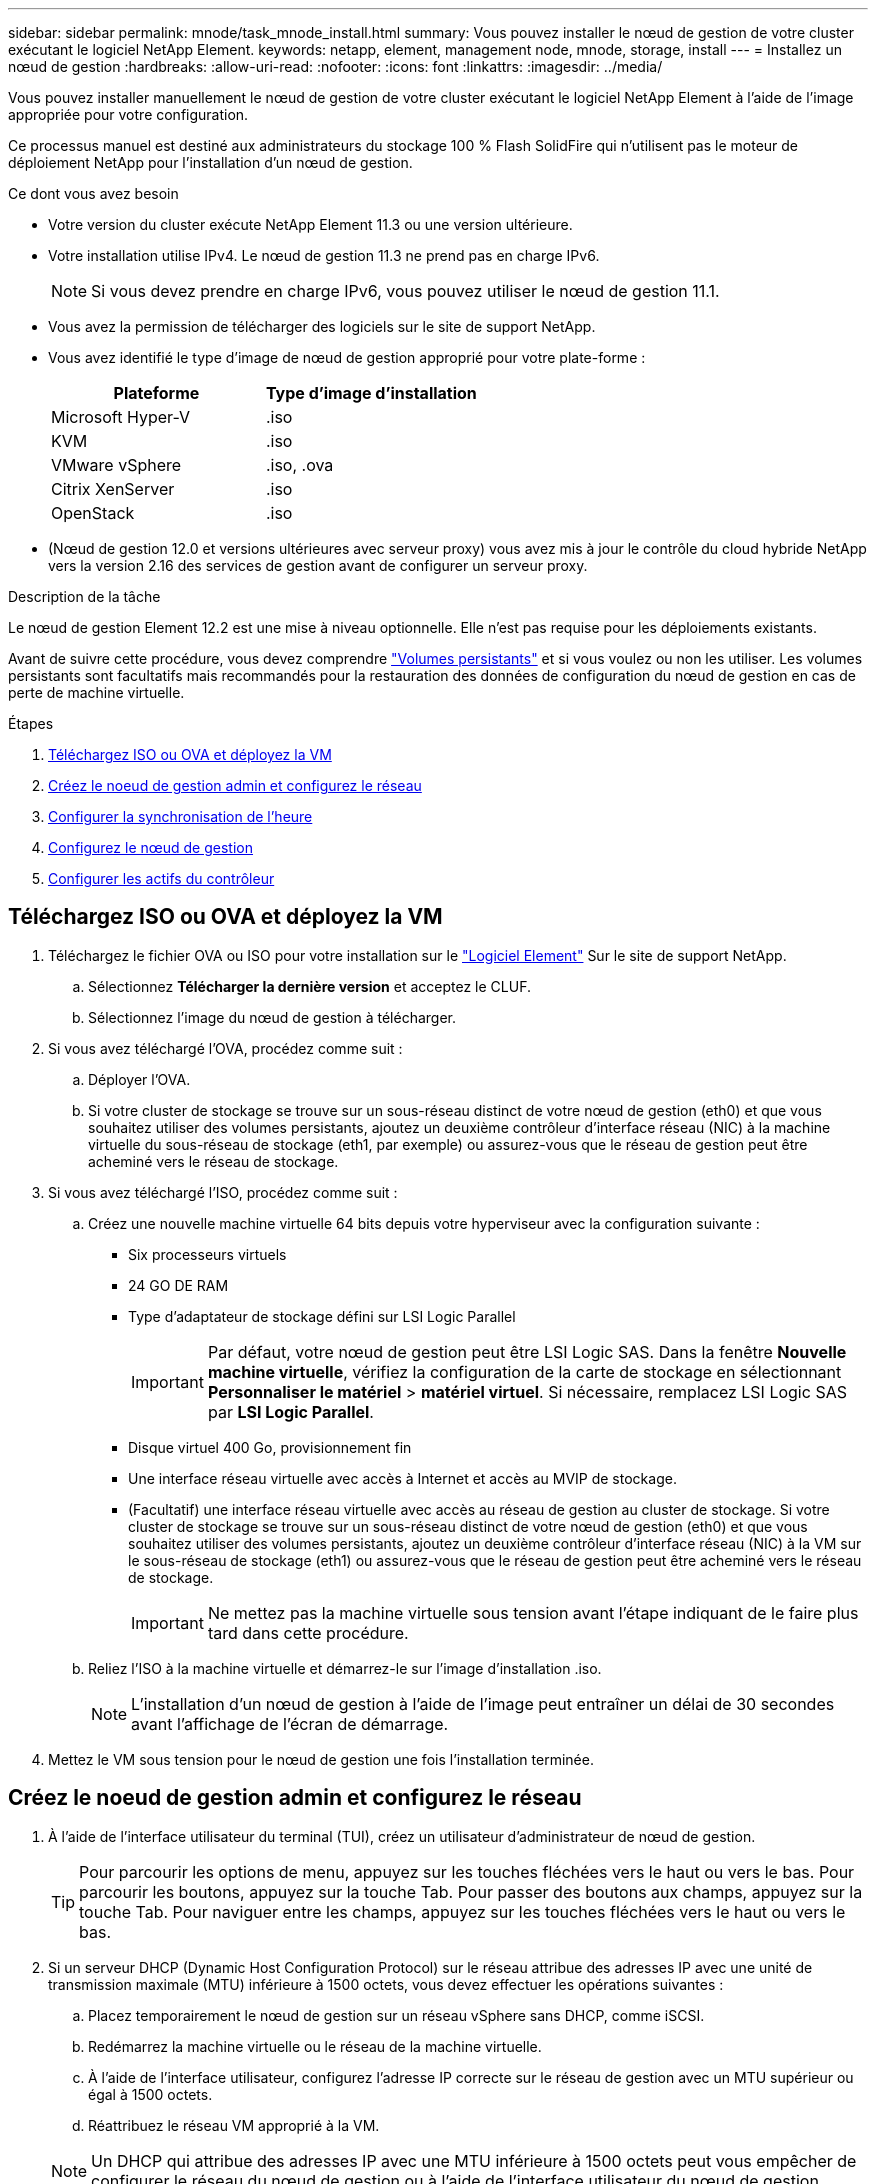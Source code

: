 ---
sidebar: sidebar 
permalink: mnode/task_mnode_install.html 
summary: Vous pouvez installer le nœud de gestion de votre cluster exécutant le logiciel NetApp Element. 
keywords: netapp, element, management node, mnode, storage, install 
---
= Installez un nœud de gestion
:hardbreaks:
:allow-uri-read: 
:nofooter: 
:icons: font
:linkattrs: 
:imagesdir: ../media/


[role="lead"]
Vous pouvez installer manuellement le nœud de gestion de votre cluster exécutant le logiciel NetApp Element à l'aide de l'image appropriée pour votre configuration.

Ce processus manuel est destiné aux administrateurs du stockage 100 % Flash SolidFire qui n'utilisent pas le moteur de déploiement NetApp pour l'installation d'un nœud de gestion.

.Ce dont vous avez besoin
* Votre version du cluster exécute NetApp Element 11.3 ou une version ultérieure.
* Votre installation utilise IPv4. Le nœud de gestion 11.3 ne prend pas en charge IPv6.
+

NOTE: Si vous devez prendre en charge IPv6, vous pouvez utiliser le nœud de gestion 11.1.

* Vous avez la permission de télécharger des logiciels sur le site de support NetApp.
* Vous avez identifié le type d'image de nœud de gestion approprié pour votre plate-forme :
+
[cols="30,30"]
|===
| Plateforme | Type d'image d'installation 


| Microsoft Hyper-V | .iso 


| KVM | .iso 


| VMware vSphere | .iso, .ova 


| Citrix XenServer | .iso 


| OpenStack | .iso 
|===
* (Nœud de gestion 12.0 et versions ultérieures avec serveur proxy) vous avez mis à jour le contrôle du cloud hybride NetApp vers la version 2.16 des services de gestion avant de configurer un serveur proxy.


.Description de la tâche
Le nœud de gestion Element 12.2 est une mise à niveau optionnelle. Elle n'est pas requise pour les déploiements existants.

Avant de suivre cette procédure, vous devez comprendre link:../concepts/concept_solidfire_concepts_volumes.html#persistent-volumes["Volumes persistants"] et si vous voulez ou non les utiliser. Les volumes persistants sont facultatifs mais recommandés pour la restauration des données de configuration du nœud de gestion en cas de perte de machine virtuelle.

.Étapes
. <<Téléchargez ISO ou OVA et déployez la VM>>
. <<create_mnode_admin,Créez le noeud de gestion admin et configurez le réseau>>
. <<Configurer la synchronisation de l'heure>>
. <<Configurez le nœud de gestion>>
. <<Configurer les actifs du contrôleur>>




== Téléchargez ISO ou OVA et déployez la VM

. Téléchargez le fichier OVA ou ISO pour votre installation sur le link:https://mysupport.netapp.com/site/products/all/details/element-software/downloads-tab["Logiciel Element"^] Sur le site de support NetApp.
+
.. Sélectionnez *Télécharger la dernière version* et acceptez le CLUF.
.. Sélectionnez l'image du nœud de gestion à télécharger.


. Si vous avez téléchargé l'OVA, procédez comme suit :
+
.. Déployer l'OVA.
.. Si votre cluster de stockage se trouve sur un sous-réseau distinct de votre nœud de gestion (eth0) et que vous souhaitez utiliser des volumes persistants, ajoutez un deuxième contrôleur d'interface réseau (NIC) à la machine virtuelle du sous-réseau de stockage (eth1, par exemple) ou assurez-vous que le réseau de gestion peut être acheminé vers le réseau de stockage.


. Si vous avez téléchargé l'ISO, procédez comme suit :
+
.. Créez une nouvelle machine virtuelle 64 bits depuis votre hyperviseur avec la configuration suivante :
+
*** Six processeurs virtuels
*** 24 GO DE RAM
*** Type d'adaptateur de stockage défini sur LSI Logic Parallel
+

IMPORTANT: Par défaut, votre nœud de gestion peut être LSI Logic SAS. Dans la fenêtre *Nouvelle machine virtuelle*, vérifiez la configuration de la carte de stockage en sélectionnant *Personnaliser le matériel* > *matériel virtuel*. Si nécessaire, remplacez LSI Logic SAS par *LSI Logic Parallel*.

*** Disque virtuel 400 Go, provisionnement fin
*** Une interface réseau virtuelle avec accès à Internet et accès au MVIP de stockage.
*** (Facultatif) une interface réseau virtuelle avec accès au réseau de gestion au cluster de stockage. Si votre cluster de stockage se trouve sur un sous-réseau distinct de votre nœud de gestion (eth0) et que vous souhaitez utiliser des volumes persistants, ajoutez un deuxième contrôleur d'interface réseau (NIC) à la VM sur le sous-réseau de stockage (eth1) ou assurez-vous que le réseau de gestion peut être acheminé vers le réseau de stockage.
+

IMPORTANT: Ne mettez pas la machine virtuelle sous tension avant l'étape indiquant de le faire plus tard dans cette procédure.



.. Reliez l'ISO à la machine virtuelle et démarrez-le sur l'image d'installation .iso.
+

NOTE: L'installation d'un nœud de gestion à l'aide de l'image peut entraîner un délai de 30 secondes avant l'affichage de l'écran de démarrage.



. Mettez le VM sous tension pour le nœud de gestion une fois l'installation terminée.




== Créez le noeud de gestion admin et configurez le réseau

. À l'aide de l'interface utilisateur du terminal (TUI), créez un utilisateur d'administrateur de nœud de gestion.
+

TIP: Pour parcourir les options de menu, appuyez sur les touches fléchées vers le haut ou vers le bas. Pour parcourir les boutons, appuyez sur la touche Tab. Pour passer des boutons aux champs, appuyez sur la touche Tab. Pour naviguer entre les champs, appuyez sur les touches fléchées vers le haut ou vers le bas.

. Si un serveur DHCP (Dynamic Host Configuration Protocol) sur le réseau attribue des adresses IP avec une unité de transmission maximale (MTU) inférieure à 1500 octets, vous devez effectuer les opérations suivantes :
+
.. Placez temporairement le nœud de gestion sur un réseau vSphere sans DHCP, comme iSCSI.
.. Redémarrez la machine virtuelle ou le réseau de la machine virtuelle.
.. À l'aide de l'interface utilisateur, configurez l'adresse IP correcte sur le réseau de gestion avec un MTU supérieur ou égal à 1500 octets.
.. Réattribuez le réseau VM approprié à la VM.


+

NOTE: Un DHCP qui attribue des adresses IP avec une MTU inférieure à 1500 octets peut vous empêcher de configurer le réseau du nœud de gestion ou à l'aide de l'interface utilisateur du nœud de gestion.

. Configurez le réseau de nœuds de gestion (eth0).
+

NOTE: Si vous avez besoin d'une carte réseau supplémentaire pour isoler le trafic de stockage, reportez-vous aux instructions de configuration d'une autre carte réseau : link:task_mnode_install_add_storage_NIC.html["Configuration d'une carte réseau de stockage (NIC)"].





== Configurer la synchronisation de l'heure

. Assurez-vous que le temps est synchronisé entre le nœud de gestion et le cluster de stockage à l'aide de NTP :



NOTE: À partir de l'élément 12.3.1, les sous-étapes (a) à (e) sont exécutées automatiquement. Pour le nœud de gestion 12.3.1, passez à la section <<substep_f_install_config_time_sync,sous-étape (f)>> pour terminer la configuration de synchronisation de l'heure.

. Connectez-vous au nœud de gestion à l'aide de SSH ou de la console fournie par votre hyperviseur.
. Stop NTPD :
+
[listing]
----
sudo service ntpd stop
----
. Modifiez le fichier de configuration NTP `/etc/ntp.conf`:
+
.. Commenter les serveurs par défaut (`server 0.gentoo.pool.ntp.org`) en ajoutant un `#` devant chaque.
.. Ajoutez une nouvelle ligne pour chaque serveur de temps par défaut que vous souhaitez ajouter. Les serveurs de temps par défaut doivent être les mêmes serveurs NTP utilisés sur le cluster de stockage que ceux que vous utiliserez dans un link:task_mnode_install.html#set-up-the-management-node["plus tard"].
+
[listing]
----
vi /etc/ntp.conf

#server 0.gentoo.pool.ntp.org
#server 1.gentoo.pool.ntp.org
#server 2.gentoo.pool.ntp.org
#server 3.gentoo.pool.ntp.org
server <insert the hostname or IP address of the default time server>
----
.. Enregistrez le fichier de configuration une fois terminé.


. Forcer une synchronisation NTP avec le nouveau serveur ajouté.
+
[listing]
----
sudo ntpd -gq
----
. Redémarrez NTPD.
+
[listing]
----
sudo service ntpd start
----
. [[subSTEP_f_install_config_time_sync]]Désactiver la synchronisation de l'heure avec l'hôte via l'hyperviseur (l'exemple suivant est VMware) :
+

NOTE: Si vous déployez le nœud M dans un environnement d'hyperviseur autre que VMware, par exemple, à partir de l'image .iso dans un environnement OpenStack, reportez-vous à la documentation de l'hyperviseur pour connaître les commandes équivalentes.

+
.. Désactiver la synchronisation périodique des heures :
+
[listing]
----
vmware-toolbox-cmd timesync disable
----
.. Afficher et confirmer l'état actuel du service :
+
[listing]
----
vmware-toolbox-cmd timesync status
----
.. Dans vSphere, vérifiez que `Synchronize guest time with host` La case n'est pas cochée dans les options VM.
+

NOTE: N'activez pas cette option si vous apportez de futures modifications à la machine virtuelle.






NOTE: Ne modifiez pas le NTP après avoir terminé la configuration de synchronisation de l'heure car elle affecte le NTP lorsque vous exécutez le link:task_mnode_install.html#set-up-the-management-node["commande setup"] sur le nœud de gestion.



== Configurez le nœud de gestion

. Configurez et exécutez la commande de configuration du nœud de gestion :
+

NOTE: Vous serez invité à saisir des mots de passe dans une invite sécurisée. Si votre cluster est derrière un serveur proxy, vous devez configurer les paramètres proxy pour pouvoir accéder à un réseau public.

+
[listing]
----
sudo /sf/packages/mnode/setup-mnode --mnode_admin_user [username] --storage_mvip [mvip] --storage_username [username] --telemetry_active [true]
----
+
.. Remplacer la valeur entre crochets [ ] (y compris les crochets) pour chacun des paramètres requis suivants :
+

NOTE: La forme abrégée du nom de commande est entre parenthèses ( ) et peut être remplacée par le nom complet.

+
*** *--mNode_admin_user (-mu) [username]* : nom d'utilisateur du compte administrateur du nœud de gestion. Il s'agit probablement du nom d'utilisateur du compte utilisateur que vous avez utilisé pour vous connecter au nœud de gestion.
*** *--Storage_mvip (-sm) [adresse MVIP]* : adresse IP virtuelle de gestion (MVIP) du cluster de stockage exécutant le logiciel Element. Configurez le nœud de gestion avec le même cluster de stockage que vous avez utilisé pendant link:task_mnode_install.html#configure-time-sync["Configuration de serveurs NTP"].
*** *--Storage_username (-su) [username]* : le nom d'utilisateur de l'administrateur du cluster de stockage pour le cluster spécifié par `--storage_mvip` paramètre.
*** *--télémétrie_active (-t) [true]* : conservez la valeur true qui permet la collecte de données pour l'analyse par Active IQ.


.. (Facultatif) : ajoutez les paramètres du noeud final Active IQ à la commande :
+
*** *--remote_host (-rh) [AIQ_Endpoint]* : le point de terminaison où les données de télémétrie Active IQ sont envoyées pour être traitées. Si le paramètre n'est pas inclus, le point final par défaut est utilisé.


.. (Recommandé) : ajoutez les paramètres de volume persistant suivants. Ne modifiez pas ou ne supprimez pas le compte et les volumes créés pour la fonctionnalité de volumes persistants. En outre, une perte de capacité de gestion se produit.
+
*** *--use_persistent_volumes (-pv) [true/false, default: False]* : active ou désactive les volumes persistants. Entrez la valeur true pour activer la fonctionnalité de volumes persistants.
*** *--persistent_volumes_account (-pva) [account_name]*: If `--use_persistent_volumes` est défini sur true, utilisez ce paramètre et entrez le nom du compte de stockage qui sera utilisé pour les volumes persistants.
+

NOTE: Utilisez un nom de compte unique pour les volumes persistants différent de n'importe quel nom de compte existant sur le cluster. Il est essentiel de garder ce compte distinct du reste de votre environnement.

*** *--persistent_volumes_mvip (-pvm) [mvip]* : saisissez l'adresse IP virtuelle de gestion (MVIP) du cluster de stockage exécutant le logiciel Element qui sera utilisé avec des volumes persistants. Cette condition n'est nécessaire que si plusieurs clusters de stockage sont gérés par le nœud de gestion. Si plusieurs clusters ne sont pas gérés, le cluster MVIP par défaut sera utilisé.


.. Configurer un serveur proxy :
+
*** *--use_proxy (-up) [true/false, default: False]* : active ou désactive l'utilisation du proxy. Ce paramètre est requis pour configurer un serveur proxy.
*** *--proxy_hostname_or_ip (-pi) [host]* : le nom d'hôte ou l'adresse IP du proxy. Cette option est requise si vous souhaitez utiliser un proxy. Si vous le spécifiez, vous serez invité à saisir le message `--proxy_port`.
*** *--proxy_username (-pu) [username]* : le nom d'utilisateur du proxy. Ce paramètre est facultatif.
*** *--proxy_password (-pp) [mot de passe]*: Le mot de passe proxy. Ce paramètre est facultatif.
*** *--proxy_port (-pq) [port, par défaut : 0]* : le port proxy. Si vous le spécifiez, vous serez invité à saisir le nom d'hôte proxy ou l'adresse IP (`--proxy_hostname_or_ip`).
*** *--proxy_ssh_port (-ps) [port, par défaut: 443]*: Le port proxy SSH. Le port 443 est par défaut.


.. (Facultatif) utilisez l'aide relative aux paramètres si vous avez besoin d'informations supplémentaires sur chaque paramètre :
+
*** *--help (-h)* : renvoie des informations sur chaque paramètre. Ces paramètres sont définis comme requis ou facultatifs en fonction du déploiement initial. Les paramètres requis pour la mise à niveau et le redéploiement peuvent varier.


.. Exécutez le `setup-mnode` commande.






== Configurer les actifs du contrôleur

. Identifiez l'ID d'installation :
+
.. Dans un navigateur, connectez-vous à l'interface de l'API REST du nœud de gestion :
.. Accédez au MVIP de stockage et connectez-vous. Cette action entraîne l'acceptation du certificat pour l'étape suivante.
.. Ouvrez l'interface utilisateur de l'API REST du service d'inventaire sur le nœud de gestion :
+
[listing]
----
https://<ManagementNodeIP>/inventory/1/
----
.. Sélectionnez *Authorise* et procédez comme suit :
+
... Saisissez le nom d'utilisateur et le mot de passe du cluster.
... Saisissez l'ID client en tant que `mnode-client`.
... Sélectionnez *Autoriser* pour démarrer une session.


.. Dans l'interface utilisateur de l'API REST, sélectionnez *OBTENIR ​/installations*.
.. Sélectionnez *essayez-le*.
.. Sélectionnez *Exécuter*.
.. À partir du corps de réponse du code 200, copiez et enregistrez le `id` pour l'installation à utiliser dans une étape ultérieure.
+
Votre installation dispose d'une configuration de ressource de base créée lors de l'installation ou de la mise à niveau.



. Ajoutez une ressource de contrôleur vCenter pour le contrôle d'un cloud hybride NetApp aux ressources connues du nœud de gestion :
+
.. Accédez à l'interface de l'API du service mNode sur le nœud de gestion en entrant l'adresse IP du nœud de gestion suivie de `/mnode`:
+
[listing]
----
https://<ManagementNodeIP>/mnode
----
.. Sélectionnez *Authorise* ou une icône de verrouillage et procédez comme suit :
+
... Saisissez le nom d'utilisateur et le mot de passe du cluster.
... Saisissez l'ID client en tant que `mnode-client`.
... Sélectionnez *Autoriser* pour démarrer une session.
... Fermez la fenêtre.


.. Sélectionnez *POST /Assets/{ASSET_ID}/contrôleurs* pour ajouter un sous-actif de contrôleur.
+

NOTE: Vous devez créer un nouveau rôle NetApp HCC dans vCenter pour ajouter une sous-ressource de contrôleur. Ce nouveau rôle NetApp HCC limite l'affichage des services de nœud de gestion aux ressources NetApp uniquement. Voir link:task_mnode_create_netapp_hcc_role_vcenter.html["Créez un rôle NetApp HCC dans vCenter"].

.. Sélectionnez *essayez-le*.
.. Saisissez l'ID d'actif de base parent que vous avez copié dans le presse-papiers dans le champ *Asset_ID*.
.. Saisissez les valeurs de charge utile requises avec le type `vCenter` Et vCenter.
.. Sélectionnez *Exécuter*.




[discrete]
== En savoir plus

* link:../concepts/concept_solidfire_concepts_volumes.html#persistent-volumes["Volumes persistants"]
* link:task_mnode_add_assets.html["Ajoutez une ressource de contrôleur au nœud de gestion"]
* link:task_mnode_install_add_storage_NIC.html["Configurez une carte réseau de stockage"]
* https://docs.netapp.com/us-en/vcp/index.html["Plug-in NetApp Element pour vCenter Server"^]
* https://docs.netapp.com/us-en/element-software/index.html["Documentation SolidFire et Element"]

